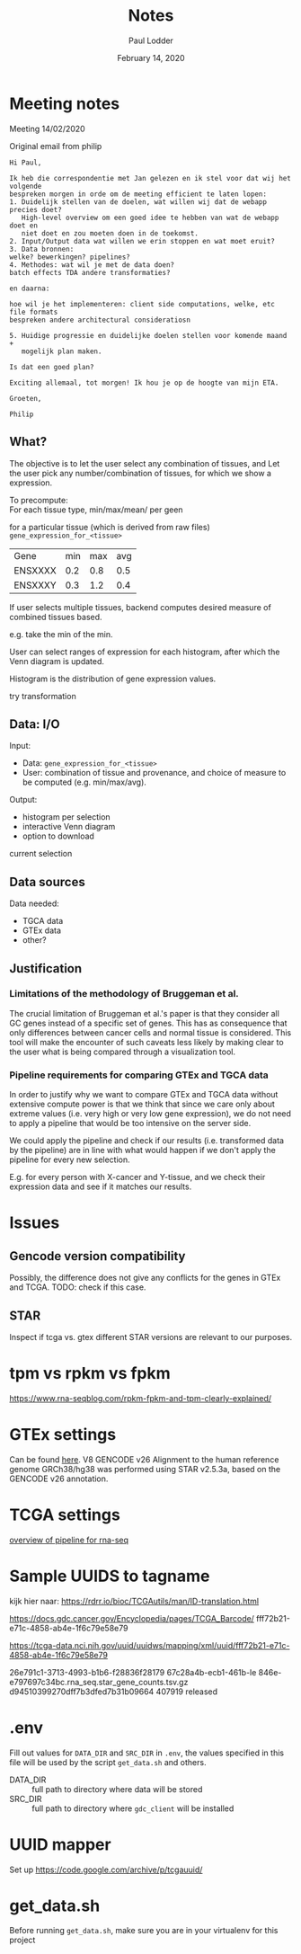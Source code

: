 #+BIND: org-export-use-babel nil
#+TITLE: Notes
#+AUTHOR: Paul Lodder
#+EMAIL: <paul_lodder@live.nl>
#+DATE: February 14, 2020
#+LaTeX_HEADER: \usepackage{minted}
#+LATEX_HEADER: \usepackage[margin=0.8in]{geometry}
#+LATEX_HEADER_EXTRA:  \usepackage{mdframed}
#+LATEX_HEADER_EXTRA: \BeforeBeginEnvironment{minted}{\begin{mdframed}}
#+LATEX_HEADER_EXTRA: \AfterEndEnvironment{minted}{\end{mdframed}}
#+MACRO: NEWLINE @@latex:\\@@ @@html:<br>@@
#+PROPERTY: header-args :exports both :session insurer :cache :results value
#+OPTIONS: ^:nil
#+LATEX_COMPILER: pdflatexorg-mode restarted


* Meeting notes

Meeting 14/02/2020

Original email from philip
#+BEGIN_EXAMPLE
Hi Paul,

Ik heb die correspondentie met Jan gelezen en ik stel voor dat wij het volgende
bespreken morgen in orde om de meeting efficient te laten lopen:
1. Duidelijk stellen van de doelen, wat willen wij dat de webapp precies doet?
   High-level overview om een goed idee te hebben van wat de webapp doet en
   niet doet en zou moeten doen in de toekomst.
2. Input/Output data wat willen we erin stoppen en wat moet eruit?
3. Data bronnen:
welke? bewerkingen? pipelines?
4. Methodes: wat wil je met de data doen?
batch effects TDA andere transformaties?

en daarna:

hoe wil je het implementeren: client side computations, welke, etc file formats
bespreken andere architectural consideratiosn

5. Huidige progressie en duidelijke doelen stellen voor komende maand +
   mogelijk plan maken.

Is dat een goed plan?

Exciting allemaal, tot morgen! Ik hou je op de hoogte van mijn ETA.

Groeten,

Philip
#+END_EXAMPLE

** What?
   The objective is to let the user select any combination of tissues, and
   Let the user pick any number/combination of tissues, for which we show
   a expression.

   To precompute:\\
   For each tissue type, min/max/mean/ per geen

   for a particular tissue (which is derived from raw files)
   =gene_expression_for_<tissue>=
   | Gene    | min | max | avg |
   | ENSXXXX | 0.2 | 0.8 | 0.5 |
   | ENSXXXY | 0.3 | 1.2 | 0.4 |

   If user selects multiple tissues, backend computes desired measure of combined
   tissues based.

   e.g. take the min of the min.

   User can select ranges of expression for each histogram, after which the Venn
   diagram is updated.

   Histogram is the distribution of gene expression values.

   try transformation
** Data: I/O
   Input:
   + Data:  =gene_expression_for_<tissue>=
   + User:  combination of tissue and provenance, and choice of measure to be computed (e.g. min/max/avg).
   Output:
   + histogram per selection
   + interactive Venn diagram
   + option to download
   current selection

** Data sources
   Data needed:
   + TGCA data
   + GTEx data
   + other?

** Justification
*** Limitations of the methodology of Bruggeman et al.
    The crucial limitation of Bruggeman et al.'s paper is that they consider all
    GC genes instead of a specific set of genes. This has as consequence that
    only differences between cancer cells and normal tissue is considered. This
    tool will make the encounter of such caveats less likely by making clear to
    the user what is being compared through a visualization tool.

*** Pipeline requirements for comparing GTEx and TGCA data
    In order to justify why we want to compare GTEx and TGCA data without
    extensive compute power is that we think that since we care only about
    extreme values (i.e. very high or very low gene expression), we do not need
    to apply a pipeline that would be too intensive on the server side.

    We could apply the pipeline and check if our results (i.e. transformed data
    by the pipeline) are in line with what would happen if we don't apply the
    pipeline for every new selection.

    E.g. for every person with X-cancer and Y-tissue, and we check their expression data
    and see if it matches our results.
* Issues
** Gencode version compatibility
Possibly, the difference does not give any conflicts for the genes in GTEx and
TCGA.
TODO: check if this case.

** STAR
   Inspect if tcga vs. gtex different STAR versions are relevant to our purposes.

* tpm vs rpkm vs fpkm
  https://www.rna-seqblog.com/rpkm-fpkm-and-tpm-clearly-explained/

* GTEx settings
  Can be found [[https://gtexportal.org/home/documentationPage][here]].
  V8
  GENCODE v26
  Alignment to the human reference genome GRCh38/hg38 was performed using STAR
  v2.5.3a, based on the GENCODE v26 annotation.

* TCGA settings
  [[https://docs.gdc.cancer.gov/Data/Bioinformatics_Pipelines/Expression_mRNA_Pipeline/][overview of pipeline for rna-seq]]

* Sample UUIDS to tagname
  kijk hier naar:
  https://rdrr.io/bioc/TCGAutils/man/ID-translation.html

  https://docs.gdc.cancer.gov/Encyclopedia/pages/TCGA_Barcode/
  fff72b21-e71c-4858-ab4e-1f6c79e58e79

  https://tcga-data.nci.nih.gov/uuid/uuidws/mapping/xml/uuid/fff72b21-e71c-4858-ab4e-1f6c79e58e79


  26e791c1-3713-4993-b1b6-f28836f28179
  67c28a4b-ecb1-461b-le 846e-e797697c34bc.rna_seq.star_gene_counts.tsv.gz
  d94510399270dff7b3dfed7b31b09664 407919 released

* .env
Fill out values for =DATA_DIR= and =SRC_DIR= in =.env=, the values specified in
this file will be used by the script =get_data.sh= and others.

- DATA_DIR :: full path to directory where data will be stored
- SRC_DIR :: full path to directory where =gdc_client= will be installed

* UUID mapper
Set up https://code.google.com/archive/p/tcgauuid/

* get_data.sh
  Before running =get_data.sh=, make sure you are in your virtualenv for this project
